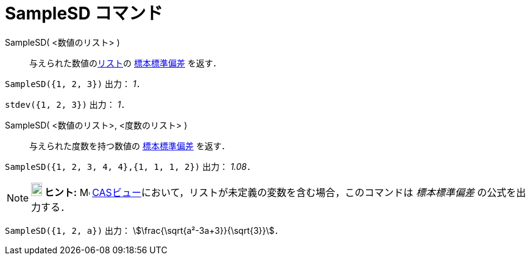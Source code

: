 = SampleSD コマンド
:page-en: commands/SampleSD
ifdef::env-github[:imagesdir: /ja/modules/ROOT/assets/images]

SampleSD( <数値のリスト> )::
  与えられた数値のxref:/リスト.adoc[リスト]の https://en.wikipedia.org/wiki/ja:%E6%A8%99%E6%BA%96%E5%81%8F%E5%B7%AE#.E6.A8.99.E6.9C.AC.E3.81.AE.E6.A8.99.E6.BA.96.E5.81.8F.E5.B7.AE[標本標準偏差] を返す．

[EXAMPLE]
====

`++SampleSD({1, 2, 3})++` 出力： _1_．

====

[EXAMPLE]
====

`++stdev({1, 2, 3})++` 出力： _1_．

====

SampleSD( <数値のリスト>, <度数のリスト> )::
  与えられた度数を持つ数値の https://en.wikipedia.org/wiki/ja:%E6%A8%99%E6%BA%96%E5%81%8F%E5%B7%AE#.E6.A8.99.E6.9C.AC.E3.81.AE.E6.A8.99.E6.BA.96.E5.81.8F.E5.B7.AE[標本標準偏差] を返す．

[EXAMPLE]
====

`++SampleSD({1, 2, 3, 4, 4},{1, 1, 1, 2})++` 出力： _1.08_．

====

[NOTE]
====

*image:18px-Bulbgraph.png[Note,title="Note",width=18,height=22] ヒント:* image:16px-Menu_view_cas.svg.png[Menu view
cas.svg,width=16,height=16] xref:/CASビュー.adoc[CASビュー]において，リストが未定義の変数を含む場合，このコマンドは
_標本標準偏差_ の公式を出力する．

====

[EXAMPLE]
====

`++SampleSD({1, 2, a})++` 出力： stem:[\frac{\sqrt{a²-3a+3}}{\sqrt{3}}]．

====
